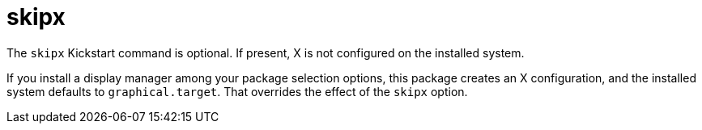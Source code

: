 [id="skipx_{context}"]
= skipx

The [command]`skipx` Kickstart command is optional. If present, X is not configured on the installed system.

If you install a display manager among your package selection options, this package creates an X configuration, and the installed system defaults to `graphical.target`. That overrides the effect of the [command]`skipx` option.

